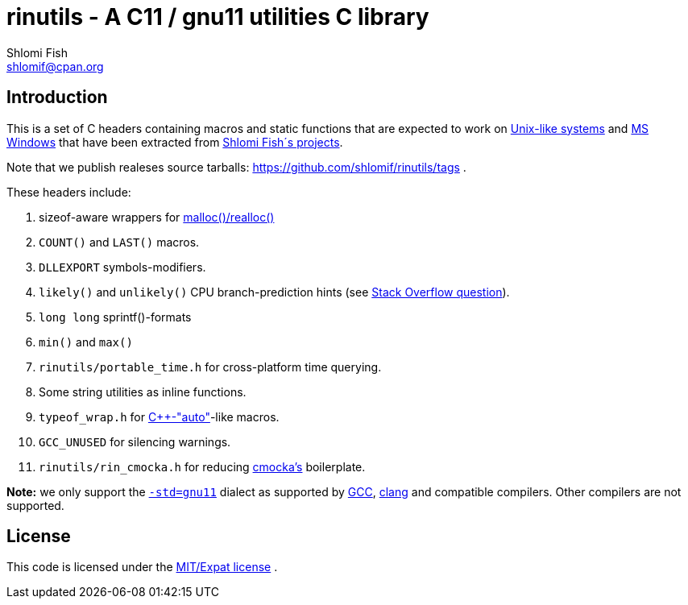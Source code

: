 rinutils - A C11 / gnu11 utilities C library
============================================
Shlomi Fish <shlomif@cpan.org>
:Date: 2018-10-07
:Revision: $Id$

[id="intro"]
Introduction
------------

This is a set of C headers containing macros and static functions that
are expected to work on https://en.wikipedia.org/wiki/Unix-like[Unix-like systems]
and https://en.wikipedia.org/wiki/Microsoft_Windows[MS Windows] that have
been extracted from https://www.shlomifish.org/[Shlomi Fish´s projects].

Note that we publish realeses source tarballs: https://github.com/shlomif/rinutils/tags .

These headers include:

. sizeof-aware wrappers for https://en.cppreference.com/w/c/memory/malloc[malloc()/realloc()]

. +COUNT()+ and +LAST()+ macros.

. +DLLEXPORT+ symbols-modifiers.

. +likely()+ and +unlikely()+ CPU branch-prediction hints (see https://stackoverflow.com/questions/109710[Stack Overflow question]).

. +long long+ sprintf()-formats

. +min()+ and +max()+

. +rinutils/portable_time.h+ for cross-platform time querying.

. Some string utilities as inline functions.

. +typeof_wrap.h+ for https://en.cppreference.com/w/cpp/language/auto[C++-"auto"]-like macros.

. +GCC_UNUSED+ for silencing warnings.

. +rinutils/rin_cmocka.h+ for reducing https://cmocka.org/[cmocka’s] boilerplate.

**Note:** we only support the https://gcc.gnu.org/onlinedocs/gcc/Standards.html[`-std=gnu11`]
dialect as supported by https://en.wikipedia.org/wiki/GNU_Compiler_Collection[GCC],
https://en.wikipedia.org/wiki/Clang[clang] and compatible compilers. Other compilers
are not supported.

[id="license"]
License
-------

This code is licensed under the https://en.wikipedia.org/wiki/MIT_License#Variants[MIT/Expat license] .
